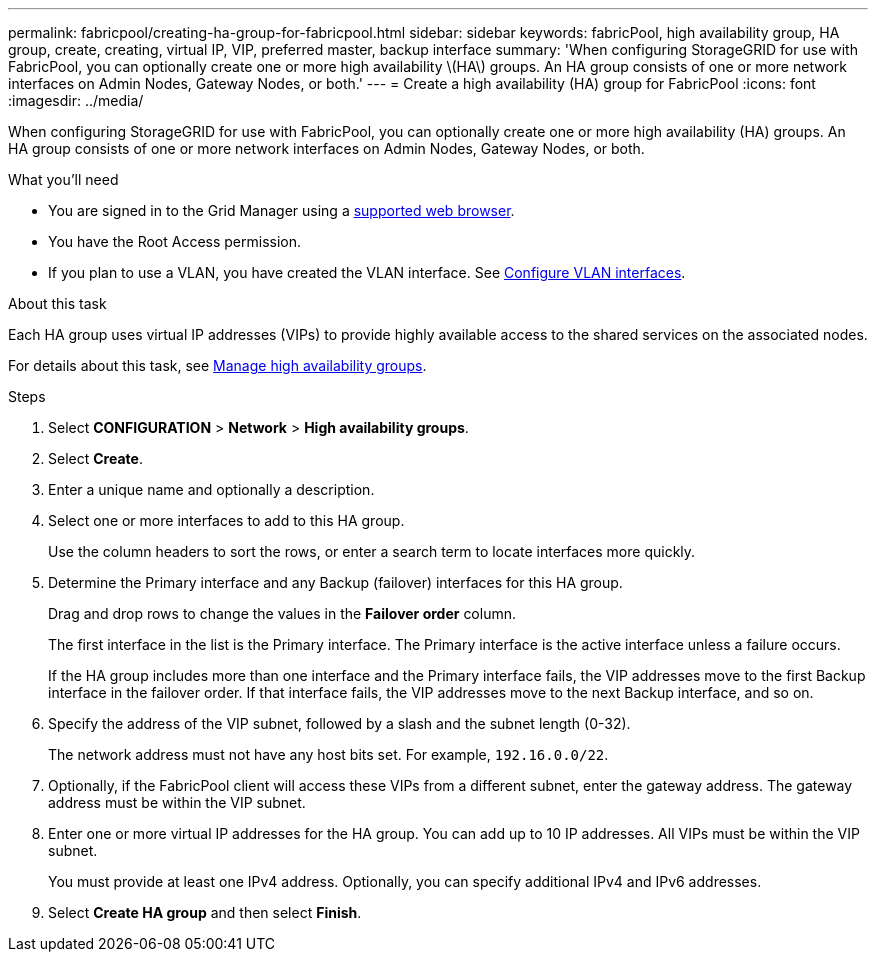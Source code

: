 ---
permalink: fabricpool/creating-ha-group-for-fabricpool.html
sidebar: sidebar
keywords: fabricPool, high availability group, HA group, create, creating, virtual IP, VIP, preferred master, backup interface
summary: 'When configuring StorageGRID for use with FabricPool, you can optionally create one or more high availability \(HA\) groups. An HA group consists of one or more network interfaces on Admin Nodes, Gateway Nodes, or both.'
---
= Create a high availability (HA) group for FabricPool
:icons: font
:imagesdir: ../media/

[.lead]
When configuring StorageGRID for use with FabricPool, you can optionally create one or more high availability (HA) groups. An HA group consists of one or more network interfaces on Admin Nodes, Gateway Nodes, or both.

.What you'll need
* You are signed in to the Grid Manager using a xref:../admin/web-browser-requirements.adoc[supported web browser].
* You have the Root Access permission.
* If you plan to use a VLAN, you have created the VLAN interface. See xref:../admin/configure-vlan-interfaces.adoc[Configure VLAN interfaces].

.About this task
Each HA group uses virtual IP addresses (VIPs) to provide highly available access to the shared services on the associated nodes.

For details about this task, see xref:../admin/managing-high-availability-groups.adoc[Manage high availability groups].

.Steps
. Select *CONFIGURATION* > *Network* > *High availability groups*.
. Select *Create*.
. Enter a unique name and optionally a description.
. Select one or more interfaces to add to this HA group.
+
Use the column headers to sort the rows, or enter a search term to locate interfaces more quickly.

. Determine the Primary interface and any Backup (failover) interfaces for this HA group.
+
Drag and drop rows to change the values in the *Failover order* column.
+
The first interface in the list is the Primary interface. The Primary interface is the active interface unless a failure occurs.
+
If the HA group includes more than one interface and the Primary interface fails, the VIP addresses move to the first Backup interface in the failover order. If that interface fails, the VIP addresses move to the next Backup interface, and so on.

. Specify the address of the VIP subnet, followed by a slash and the subnet length (0-32).
+
The network address must not have any host bits set. For example, `192.16.0.0/22`.

. Optionally, if the FabricPool client will access these VIPs from a different subnet, enter the gateway address. The gateway address must be within the VIP subnet.

. Enter one or more virtual IP addresses for the HA group. You can add up to 10 IP addresses. All VIPs must be within the VIP subnet.
+
You must provide at least one IPv4 address. Optionally, you can specify additional IPv4 and IPv6 addresses.

. Select *Create HA group* and then select *Finish*.
